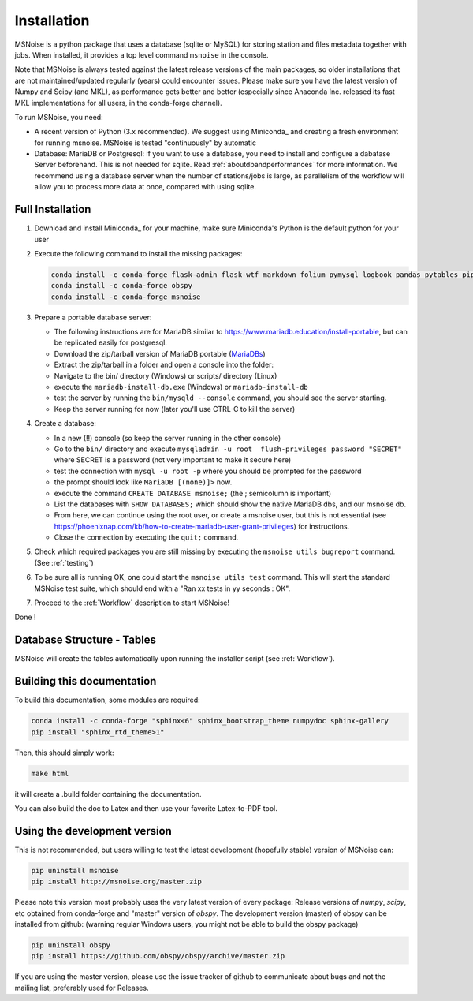 .. _installation:

******************************
Installation
******************************

MSNoise is a python package that uses a database (sqlite or MySQL) for storing
station and files metadata together with jobs. When installed, it provides a top
level command ``msnoise`` in the console.

Note that MSNoise is always tested against the latest release versions of the main packages, so older installations that are not maintained/updated regularly (years) could encounter issues. Please make sure you have the latest version of Numpy and Scipy (and MKL), as performance gets better and better (especially since Anaconda Inc. released its fast MKL implementations for all users, in the conda-forge channel).

To run MSNoise, you need:

* A recent version of Python (3.x recommended). We suggest using Miniconda_
  and creating a fresh environment for running msnoise.
  MSNoise is tested "continuously" by automatic


* Database: MariaDB or Postgresql: if you want to use a database,
  you need to install and configure a dabatase Server beforehand.
  This is not needed for sqlite. Read :ref:`aboutdbandperformances` for
  more information. We recommend using a database server when the number of
  stations/jobs is large, as parallelism of the workflow will allow you to
  process more data at once, compared with using sqlite.


Full Installation
-----------------

1. Download and install Miniconda_ for your machine, make sure Miniconda's Python
   is the default python for your user

2. Execute the following command to install the missing packages:
   
   .. code-block:: sh

        conda install -c conda-forge flask-admin flask-wtf markdown folium pymysql logbook pandas pytables pip xarray
        conda install -c conda-forge obspy
        conda install -c conda-forge msnoise

3. Prepare a portable database server:

   * The following instructions are for MariaDB similar to https://www.mariadb.education/install-portable, but can be replicated easily for postgresql.
   * Download the zip/tarball version of MariaDB portable (MariaDBs_)
   * Extract the zip/tarball in a folder and open a console into the folder:

   * Navigate to the bin/ directory (Windows) or scripts/ directory (Linux)
   * execute the ``mariadb-install-db.exe`` (Windows) or ``mariadb-install-db``
   * test the server by running the ``bin/mysqld --console``  command, you should see the server starting.
   * Keep the server running for now (later you'll use CTRL-C to kill the server)

4. Create a database:

   * In a new (!!) console (so keep the server running in the other console)
   * Go to the ``bin/`` directory and execute ``mysqladmin -u root  flush-privileges password "SECRET"`` where SECRET is a password (not very important to make it secure here)
   * test the connection with ``mysql -u root -p`` where you should be prompted for the password
   * the prompt should look like ``MariaDB [(none)]>`` now.
   * execute the command ``CREATE DATABASE msnoise;`` (the ; semicolumn is important)
   * List the databases with ``SHOW DATABASES;`` which should show the native MariaDB dbs, and our msnoise db.
   * From here, we can continue using the root user, or create a msnoise user, but this is not essential (see https://phoenixnap.com/kb/how-to-create-mariadb-user-grant-privileges) for instructions.
   * Close the connection by executing the ``quit;`` command.

5. Check which required packages you are still missing by executing the
   ``msnoise utils bugreport`` command. (See :ref:`testing`)

6. To be sure all is running OK, one could start the ``msnoise utils test`` command.
   This will start the standard MSNoise test suite, which should end with a
   "Ran xx tests in yy seconds : OK".

7. Proceed to the :ref:`Workflow` description to start MSNoise!

Done !


Database Structure - Tables
----------------------------
MSNoise will create the tables automatically upon running the installer script
(see :ref:`Workflow`).


Building this documentation
---------------------------

To build this documentation, some modules are required:

.. code-block:: sh

    conda install -c conda-forge "sphinx<6" sphinx_bootstrap_theme numpydoc sphinx-gallery
    pip install "sphinx_rtd_theme>1"


Then, this should simply work:

.. code-block:: sh

    make html
    
it will create a .build folder containing the documentation.

You can also build the doc to Latex and then use your favorite Latex-to-PDF
tool.


Using the development version
-----------------------------

This is not recommended, but users willing to test the latest development
(hopefully stable) version of MSNoise can:

.. code-block:: sh

    pip uninstall msnoise
    pip install http://msnoise.org/master.zip

Please note this version most probably uses the very latest version of every
package: Release versions of `numpy`, `scipy`, etc obtained from conda-forge
and "master" version of `obspy`. The development version (master) of obspy can
be installed from github: (warning regular Windows users, you might not be able to build the obspy package)

.. code-block:: sh

    pip uninstall obspy
    pip install https://github.com/obspy/obspy/archive/master.zip

If you are using the master version, please use the issue tracker of github to
communicate about bugs and not the mailing list, preferably used for Releases.


.. _obspy: http://www.obspy.org
.. _Anaconda: http://www.continuum.io/downloads
.. _MariaDBs: https://mariadb.org/download/?t=mariadb&p=mariadb&r=10.11.6&os=windows&cpu=x86_64&pkg=zip&m=serverion
.. _MariaDBw: https://dev.mysql.com/downloads/workbench
.. _MariaDB: https://mariadb.org
.. _Issue72: https://github.com/ROBelgium/MSNoise/issues/72